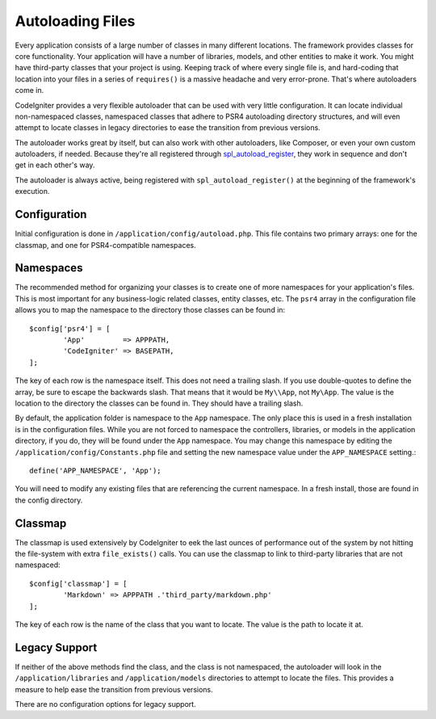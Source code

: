 #################
Autoloading Files
#################

Every application consists of a large number of classes in many different locations.
The framework provides classes for core functionality. Your application will have a
number of libraries, models, and other entities to make it work. You might have third-party
classes that your project is using. Keeping track of where every single file is, and
hard-coding that location into your files in a series of ``requires()`` is a massive
headache and very error-prone. That's where autoloaders come in.

CodeIgniter provides a very flexible autoloader that can be used with very little configuration.
It can locate individual non-namespaced classes, namespaced classes that adhere to PSR4 autoloading
directory structures, and will even attempt to locate classes in legacy directories to ease the
transition from previous versions.

The autoloader works great by itself, but can also work with other autoloaders, like Composer,
or even your own custom autoloaders, if needed. Because they're all registered through
`spl_autoload_register <http://php.net/manual/en/function.spl-autoload-register.php>`_,
they work in sequence and don't get in each other's way.

The autoloader is always active, being registered with ``spl_autoload_register()`` at the
beginning of the framework's execution.

Configuration
=============

Initial configuration is done in ``/application/config/autoload.php``. This file contains two primary
arrays: one for the classmap, and one for PSR4-compatible namespaces.

Namespaces
==========

The recommended method for organizing your classes is to create one of more namespaces for your
application's files. This is most important for any business-logic related classes, entity classes,
etc. The ``psr4`` array in the configuration file allows you to map the namespace to the directory
those classes can be found in::

	$config['psr4'] = [
		'App'         => APPPATH,
		'CodeIgniter' => BASEPATH,
	];

The key of each row is the namespace itself. This does not need a trailing slash. If you use double-quotes
to define the array, be sure to escape the backwards slash. That means that it would be ``My\\App``,
not ``My\App``. The value is the location to the directory the classes can be found in. They should
have a trailing slash.

By default, the application folder is namespace to the ``App`` namespace. The only place this is used
in a fresh installation is in the configuration files. While you are not forced to namespace the controllers,
libraries, or models in the application directory, if you do, they will be found under the ``App`` namespace.
You may change this namespace by editing the ``/application/config/Constants.php`` file and setting the
new namespace value under the ``APP_NAMESPACE`` setting.::

	define('APP_NAMESPACE', 'App');

You will need to modify any existing files that are referencing the current namespace. In a fresh install,
those are found in the config directory.

Classmap
========

The classmap is used extensively by CodeIgniter to eek the last ounces of performance out of the system
by not hitting the file-system with extra ``file_exists()`` calls. You can use the classmap to link to
third-party libraries that are not namespaced::

	$config['classmap'] = [
		'Markdown' => APPPATH .'third_party/markdown.php'
	];

The key of each row is the name of the class that you want to locate. The value is the path to locate it at.

Legacy Support
==============

If neither of the above methods find the class, and the class is not namespaced, the autoloader will look in the
``/application/libraries`` and ``/application/models`` directories to attempt to locate the files. This provides
a measure to help ease the transition from previous versions.

There are no configuration options for legacy support.
